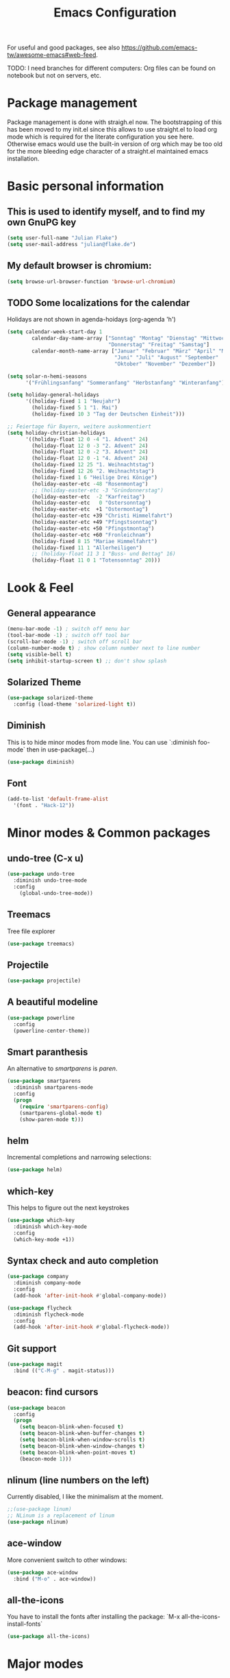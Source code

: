 #+TITLE: Emacs Configuration
#+STARTUP: content
#+TODO: TODO CHECK BROKEN DISABLED

For useful and good packages, see also [[https://github.com/emacs-tw/awesome-emacs#web-feed]].

TODO: I need branches for different computers: Org files can be found on notebook but not on servers, etc.

* Package management
Package management is done with straigh.el now. The bootstrapping of this has been moved to my init.el since this allows to use straight.el to load org mode which is required for the literate configuration you see here. Otherwise emacs would use the built-in version of org which may be too old for the more bleeding edge character of a straight.el maintained emacs installation.

* Basic personal information
  
**  This is used to identify myself, and to find my own GnuPG key
  
  #+BEGIN_SRC emacs-lisp
  (setq user-full-name "Julian Flake")
  (setq user-mail-address "julian@flake.de")
  #+END_SRC

** My default browser is chromium:
  #+BEGIN_SRC emacs-lisp
  (setq browse-url-browser-function 'browse-url-chromium)
  #+END_SRC

** TODO Some localizations for the calendar

Holidays are not shown in agenda-hoidays (org-agenda 'h')

#+BEGIN_SRC emacs-lisp
  (setq calendar-week-start-day 1
          calendar-day-name-array ["Sonntag" "Montag" "Dienstag" "Mittwoch"
                                   "Donnerstag" "Freitag" "Samstag"]
          calendar-month-name-array ["Januar" "Februar" "März" "April" "Mai"
                                     "Juni" "Juli" "August" "September"
                                     "Oktober" "November" "Dezember"])
#+END_SRC


#+BEGIN_SRC emacs-lisp
  (setq solar-n-hemi-seasons
        '("Frühlingsanfang" "Sommeranfang" "Herbstanfang" "Winteranfang"))

  (setq holiday-general-holidays
        '((holiday-fixed 1 1 "Neujahr")
          (holiday-fixed 5 1 "1. Mai")
          (holiday-fixed 10 3 "Tag der Deutschen Einheit")))

  ;; Feiertage für Bayern, weitere auskommentiert
  (setq holiday-christian-holidays
        '((holiday-float 12 0 -4 "1. Advent" 24)
          (holiday-float 12 0 -3 "2. Advent" 24)
          (holiday-float 12 0 -2 "3. Advent" 24)
          (holiday-float 12 0 -1 "4. Advent" 24)
          (holiday-fixed 12 25 "1. Weihnachtstag")
          (holiday-fixed 12 26 "2. Weihnachtstag")
          (holiday-fixed 1 6 "Heilige Drei Könige")
          (holiday-easter-etc -48 "Rosenmontag")
          ;; (holiday-easter-etc -3 "Gründonnerstag")
          (holiday-easter-etc  -2 "Karfreitag")
          (holiday-easter-etc   0 "Ostersonntag")
          (holiday-easter-etc  +1 "Ostermontag")
          (holiday-easter-etc +39 "Christi Himmelfahrt")
          (holiday-easter-etc +49 "Pfingstsonntag")
          (holiday-easter-etc +50 "Pfingstmontag")
          (holiday-easter-etc +60 "Fronleichnam")
          (holiday-fixed 8 15 "Mariae Himmelfahrt")
          (holiday-fixed 11 1 "Allerheiligen")
          ;; (holiday-float 11 3 1 "Buss- und Bettag" 16)
          (holiday-float 11 0 1 "Totensonntag" 20)))
  #+END_SRC
* Look & Feel
** General appearance
#+BEGIN_SRC emacs-lisp
  (menu-bar-mode -1) ; switch off menu bar
  (tool-bar-mode -1) ; switch off tool bar
  (scroll-bar-mode -1) ; switch off scroll bar
  (column-number-mode t) ; show column number next to line number
  (setq visible-bell t)
  (setq inhibit-startup-screen t) ;; don't show splash
#+END_SRC
** Solarized Theme
   
   #+BEGIN_SRC emacs-lisp
   (use-package solarized-theme
     :config (load-theme 'solarized-light t))
   #+END_SRC

** Diminish

This is to hide minor modes from mode line. You can use `:diminish foo-mode` then in use-package(...)

#+BEGIN_SRC emacs-lisp
(use-package diminish)
#+END_SRC
   
** Font
#+BEGIN_SRC emacs-lisp
(add-to-list 'default-frame-alist
  '(font . "Hack-12"))
#+END_SRC

* Minor modes & Common packages
** undo-tree (C-x u)

   #+BEGIN_SRC emacs-lisp
   (use-package undo-tree
     :diminish undo-tree-mode
     :config
       (global-undo-tree-mode))
   #+END_SRC

** Treemacs

   Tree file explorer

   #+BEGIN_SRC emacs-lisp
   (use-package treemacs)
   #+END_SRC

** Projectile

   #+BEGIN_SRC emacs-lisp
   (use-package projectile)
   #+END_SRC

** A beautiful modeline

   #+BEGIN_SRC emacs-lisp
   (use-package powerline
     :config
     (powerline-center-theme))
   #+END_SRC

** Smart paranthesis

An alternative to /smartparens/ is /paren/.

#+BEGIN_SRC emacs-lisp
  (use-package smartparens
    :diminish smartparens-mode
    :config
    (progn
      (require 'smartparens-config)
      (smartparens-global-mode t)
      (show-paren-mode t)))
#+END_SRC

** helm
Incremental completions and narrowing selections:

#+BEGIN_SRC emacs-lisp
(use-package helm)
#+END_SRC

** which-key

 This helps to figure out the next keystrokes

#+BEGIN_SRC emacs-lisp
(use-package which-key
  :diminish which-key-mode
  :config
  (which-key-mode +1))
#+END_SRC

** Syntax check and auto completion

#+BEGIN_SRC emacs-lisp
  (use-package company
    :diminish company-mode
    :config
    (add-hook 'after-init-hook #'global-company-mode))

  (use-package flycheck
    :diminish flycheck-mode
    :config
    (add-hook 'after-init-hook #'global-flycheck-mode))
#+END_SRC
 
** Git support

   #+BEGIN_SRC emacs-lisp
   (use-package magit
     :bind (("C-M-g" . magit-status)))
   #+END_SRC

** beacon: find cursors

   #+BEGIN_SRC emacs-lisp
   (use-package beacon
     :config
     (progn
       (setq beacon-blink-when-focused t)
       (setq beacon-blink-when-buffer-changes t)
       (setq beacon-blink-when-window-scrolls t)
       (setq beacon-blink-when-window-changes t)
       (setq beacon-blink-when-point-moves t)
       (beacon-mode 1)))
   #+END_SRC

** nlinum (line numbers on the left)
   
   Currently disabled, I like the minimalism at the moment.

   #+BEGIN_SRC emacs-lisp
   ;;(use-package linum)
   ;; NLinum is a replacement of linum
   (use-package nlinum)
   #+END_SRC

** ace-window
   
More convenient switch to other windows:
#+BEGIN_SRC emacs-lisp
(use-package ace-window
  :bind ("M-o" . ace-window))
#+END_SRC

** all-the-icons

You have to install the fonts after installing the package:
`M-x all-the-icons-install-fonts`

#+BEGIN_SRC emacs-lisp
(use-package all-the-icons)
#+END_SRC

* Major modes
** org-mode

#+BEGIN_SRC emacs-lisp
  (use-package org
    :config
    (add-to-list 'org-modules 'org-protocol)
    (add-hook 'org-mode-hook 'turn-on-auto-fill)
    (setq org-directory "~/org")
    (setq org-refile-targets (quote (("~/org/gtd.org" :maxlevel . 3)
                                     ("~/org/someday.org" :maxlevel . 1)
                                     ("~/org/food.org" :maxlevel . 1)
                                     ("~/org/tickler.org" :maxlevel . 1))))
    (setq org-default-notes-file (concat org-directory "/inbox.org"))
    (setq org-archive-location (concat org-directory "/archive/archive-" (format-time-string "%Y" (current-time)) ".org::datetree/"))

    (setq org-export-backends (quote (ascii beamer html icalendar latex md odt)))
    (setq org-tag-alist '(("@home" . ?h) ("@work" . ?w) ("@phone" . ?p) ("@boat" . ?b) ("@org" . ?o) ("@city" . ?c) ("@ToRead" . ?r)))
    (setq org-todo-keywords '((sequence "TODO(t)" "PROJ(p)" "NEXT(n)" "WAIT(w@/!)" "|" "DONE(d!)" "CANCELLED(c@/!)")))
    (setq org-startup-indented t)
    (setq org-startup-truncated nil)
    (setq org-log-done 'time)
    (setq org-log-into-drawer t)
    (setq org-num-skip-unnumbered t)
    (setq org-agenda-files (quote ("~/org/gtd.org" "~/org/tickler.org" "~/org/food.org")))
    (setq org-agenda-window-setup "only-window")
    (setq org-agenda-span 1)
    (setq org-stuck-projects
          '("+LEVEL=2/-DONE-CANCELLED"
            ("TODO" "NEXT" "WAIT" "PROJ")
            nil ""))
    (setq org-capture-templates
          '(("t" "Todo" entry (file "~/org/inbox.org")
             "* TODO %?\n  %i")))
    (setq org-src-tab-acts-natively t)
    (setq org-ellipsis "⤵"))

  ;; org-journal
  (use-package org-journal
    :after org
    :config
    (setq org-journal-dir "~/org/journal/")
    (setq org-journal-file-type 'weekly)
    (setq org-journal-file-format "journal-%Y.org")
    (setq org-journal-date-format "%A, %d %B %Y")
    (setq org-journal-created-property-timestamp-format "%Y-%m-%d")
    (setq org-journal-time-format ""))

  ;; org-ref
  (use-package org-ref
    :after org
    :config
    (setq reftex-default-bibliography '("~/Dokumente/Literatur/Literatur.bib"))
    (setq org-ref-default-bibliography '("~/Dokumente/Literatur/Literatur.bib"))
    (setq org-ref-bibliography-notes "~/Dokumente/Literatur/Notes.org")
    (setq org-ref-pdf-directory "~/Dokumente/Literatur/bibtex-pdfs/")
    (setq bibtex-dialect 'biblatex)
    (setq org-latex-pdf-process
           '("latexmk -shell-escape -bibtex -pdf %f")))

  ;; Beautiful bullets
  (use-package org-bullets
    :after org
    :hook (org-mode . org-bullets-mode))

  ;; TRIGGER and BLOCKER properties
  (use-package org-edna
    :after org
    :hook (org-mode . org-edna-mode))

  ;; used by org to export to HTML
  (use-package htmlize)
#+END_SRC

** web-mode & php-mode

   #+BEGIN_SRC emacs-lisp
   (use-package web-mode)
   (use-package php-mode)
   #+END_SRC

** yaml-mode

   #+BEGIN_SRC emacs-lisp
   (use-package yaml-mode)
   #+END_SRC

** markdown-mode

   #+BEGIN_SRC emacs-lisp
   (use-package markdown-mode)
   #+END_SRC

** AucTeX

   #+BEGIN_SRC emacs-lisp
   (use-package auctex
   :defer t
   :init
   ;; https://askubuntu.com/questions/1041919/integration-of-emacs-lualatex-with-evince-zathura-not-working-in-ubuntu-18-04-h
   (setq TeX-view-program-selection '((output-pdf "Zathura")))
   (setq TeX-source-correlate-method 'synctex)
   (setq TeX-source-correlate-start-server t)
   (setq TeX-auto-save t)
   (setq TeX-parse-self t)
   (setq-default TeX-master nil)
   (add-hook 'LaTeX-mode-hook 'TeX-source-correlate-mode)
   (add-to-list 'load-path "/usr/bin/vendor_perl")
   )
   #+END_SRC

** Platform.io

#+BEGIN_SRC emacs-lisp
  (use-package platformio-mode)
#+END_SRC

* Global key bindings
  Open the file under cursor:
  #+BEGIN_SRC emacs-lisp
  (global-set-key (kbd "C-x f") 'find-file-at-point)
  #+END_SRC

  Replace some commands by its helm variants
  #+BEGIN_SRC emacs-lisp
  (global-set-key (kbd "M-x") 'helm-M-x)
  (global-set-key (kbd "C-x C-f") 'helm-find-files)
  (global-set-key (kbd "C-x C-b") 'helm-buffers-list)
  #+END_SRC

  Define global org related bindings
  #+BEGIN_SRC emacs-lisp
  (global-set-key (kbd "C-c a") 'org-agenda)
  (global-set-key (kbd "C-c j") 'org-journal-new-entry)
  (global-set-key (kbd "C-c c") 'org-capture)
  (global-set-key (kbd "C-c l") 'org-store-link)
  #+END_SRC
